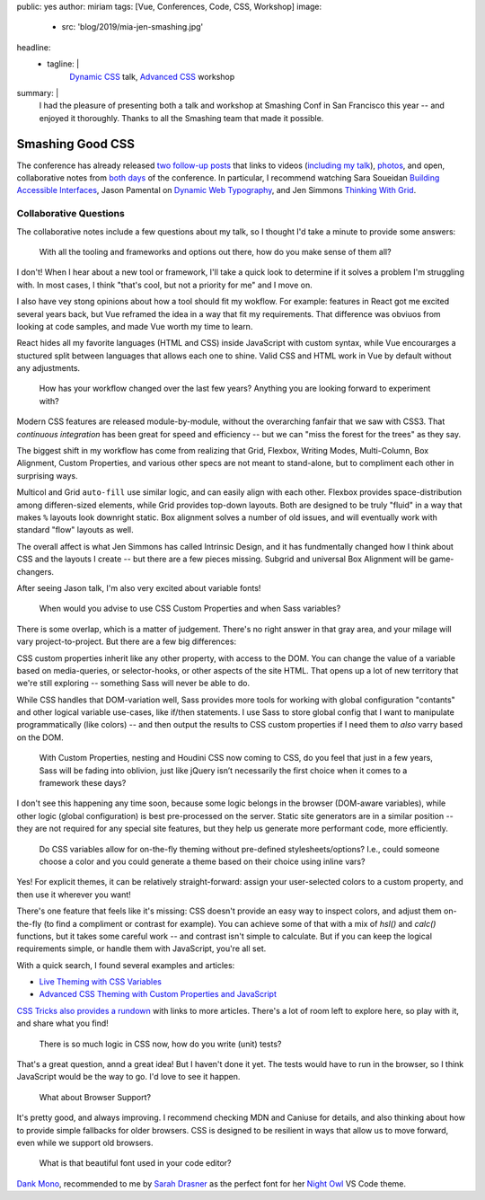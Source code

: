 public: yes
author: miriam
tags: [Vue, Conferences, Code, CSS, Workshop]
image:
  - src: 'blog/2019/mia-jen-smashing.jpg'
headline:
  - tagline: |
      `Dynamic CSS`_ talk, `Advanced CSS`_ workshop

      .. _Dynamic CSS: /talks/data-design/
      .. _Advanced CSS: /talks/advanced-css-workshop/
summary: |
  I had the pleasure of presenting
  both a talk and workshop
  at Smashing Conf in San Francisco
  this year --
  and enjoyed it thoroughly.
  Thanks to all the Smashing team
  that made it possible.


Smashing Good CSS
=================

The conference has already released
`two follow-up`_ `posts`_
that links to videos (`including my talk`_),
`photos`_,
and open, collaborative notes
from `both`_ `days`_ of the conference.
In particular,
I recommend watching
Sara Soueidan
`Building Accessible Interfaces`_,
Jason Pamental on
`Dynamic Web Typography`_,
and Jen Simmons
`Thinking With Grid`_.

.. _two follow-up: https://smashingconf.com/sf-2019/
.. _posts: https://www.smashingmagazine.com/2019/04/smashingconf-san-francisco-2019/
.. _including my talk: https://vimeo.com/331571593
.. _photos: https://www.flickr.com/photos/marcthiele/albums/72157708275324135
.. _both: https://smashed.by/sf1
.. _days: https://smashed.by/sf2
.. _Building Accessible Interfaces: https://vimeo.com/331530115
.. _Dynamic Web Typography: https://vimeo.com/331575184
.. _Thinking With Grid: https://vimeo.com/331578108


Collaborative Questions
-----------------------

The collaborative notes include a few questions about my talk,
so I thought I'd take a minute to provide some answers:

  With all the tooling and frameworks and options out there,
  how do you make sense of them all?

I don't!
When I hear about a new tool or framework,
I'll take a quick look to determine
if it solves a problem I'm struggling with.
In most cases, I think
"that's cool, but not a priority for me"
and I move on.

I also have vey stong opinions
about how a tool should fit my wokflow.
For example:
features in React got me excited several years back,
but Vue reframed the idea
in a way that fit my requirements.
That difference was obviuos from looking at code samples,
and made Vue worth my time to learn.

React hides all my favorite languages (HTML and CSS)
inside JavaScript with custom syntax,
while Vue encourarges a stuctured split between languages
that allows each one to shine.
Valid CSS and HTML work in Vue by default
without any adjustments.

  How has your workflow changed over the last few years?
  Anything you are looking forward to experiment with?

Modern CSS features are released
module-by-module,
without the overarching fanfair that we saw with CSS3.
That *continuous integration* has been great
for speed and efficiency --
but we can "miss the forest for the trees"
as they say.

The biggest shift in my workflow
has come from realizing that
Grid, Flexbox, Writing Modes,
Multi-Column, Box Alignment, Custom Properties,
and various other specs
are not meant to stand-alone,
but to compliment each other in surprising ways.

Multicol and Grid ``auto-fill``
use similar logic,
and can easily align with each other.
Flexbox provides space-distribution among differen-sized elements,
while Grid provides top-down layouts.
Both are designed to be truly "fluid"
in a way that makes ``%`` layouts look downright static.
Box alignment solves a number of old issues,
and will eventually work with
standard "flow" layouts as well.

The overall affect is what Jen Simmons
has called Intrinsic Design,
and it has fundmentally changed how I think about CSS
and the layouts I create --
but there are a few pieces missing.
Subgrid and universal Box Alignment
will be game-changers.

After seeing Jason talk,
I'm also very excited about variable fonts!

  When would you advise to use CSS Custom Properties
  and when Sass variables?

There is some overlap,
which is a matter of judgement.
There's no right answer in that gray area,
and your milage will vary
project-to-project.
But there are a few big differences:

CSS custom properties inherit
like any other property,
with access to the DOM.
You can change the value of a variable
based on media-queries,
or selector-hooks,
or other aspects of the site HTML.
That opens up a lot of new territory
that we're still exploring --
something Sass will never be able to do.

While CSS handles that DOM-variation well,
Sass provides more tools
for working with global configuration "contants"
and other logical variable use-cases,
like if/then statements.
I use Sass to store global config
that I want to manipulate programmatically (like colors) --
and then output the results to CSS custom properties
if I need them to *also* varry based on the DOM.

  With Custom Properties,
  nesting and Houdini CSS now coming to CSS,
  do you feel that just in a few years,
  Sass will be fading into oblivion,
  just like jQuery isn’t necessarily the first choice
  when it comes to a framework these days?

I don't see this happening any time soon,
because some logic belongs in the browser
(DOM-aware variables),
while other logic (global configuration)
is best pre-processed on the server.
Static site generators are in a similar position --
they are not required for any special site features,
but they help us generate more performant code, more efficiently.

  Do CSS variables allow for on-the-fly theming
  without pre-defined stylesheets/options?
  I.e., could someone choose a color
  and you could generate a theme based on their choice using inline vars?

Yes!
For explicit themes,
it can be relatively straight-forward:
assign your user-selected colors to a custom property,
and then use it wherever you want!

There's one feature that feels like it's missing:
CSS doesn't provide an easy way to inspect colors,
and adjust them on-the-fly
(to find a compliment or contrast for example).
You can achieve some of that with a mix of `hsl()` and `calc()`
functions, but it takes some careful work --
and contrast isn't simple to calculate.
But if you can keep the logical requirements simple,
or handle them with JavaScript,
you're all set.

With a quick search,
I found several examples and articles:

- `Live Theming with CSS Variables <https://www.jonathan-harrell.com/live-theming-with-css-variables/>`_
- `Advanced CSS Theming with Custom Properties and JavaScript <https://www.sitepoint.com/css-theming-custom-properties-javascript/>`_

`CSS Tricks also provides a rundown`_
with links to more articles.
There's a lot of room left to explore here,
so play with it,
and share what you find!

.. _CSS Tricks also provides a rundown: https://css-tricks.com/css-custom-properties-theming/

  There is so much logic in CSS now, how do you write (unit) tests?

That's a great question,
annd a great idea!
But I haven't done it yet.
The tests would have to run in the browser,
so I think JavaScript would be the way to go.
I'd love to see it happen.

  What about Browser Support?

It's pretty good, and always improving.
I recommend checking MDN and Caniuse for details,
and also thinking about how to provide
simple fallbacks for older browsers.
CSS is designed to be resilient
in ways that allow us to move forward,
even while we support old browsers.

  What is that beautiful font used in your code editor?

`Dank Mono`_,
recommended to me by `Sarah Drasner`_
as the perfect font for her `Night Owl`_
VS Code theme.

.. _Dank Mono: https://dank.sh/
.. _Sarah Drasner: https://sarahdrasnerdesign.com/
.. _Night Owl: https://github.com/sdras/night-owl-vscode-theme
